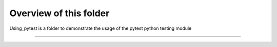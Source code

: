 ########################
Overview of this folder
########################

Using_pytest is a folder to demonstrate the usage of the pytest python testing module

-------------------------




